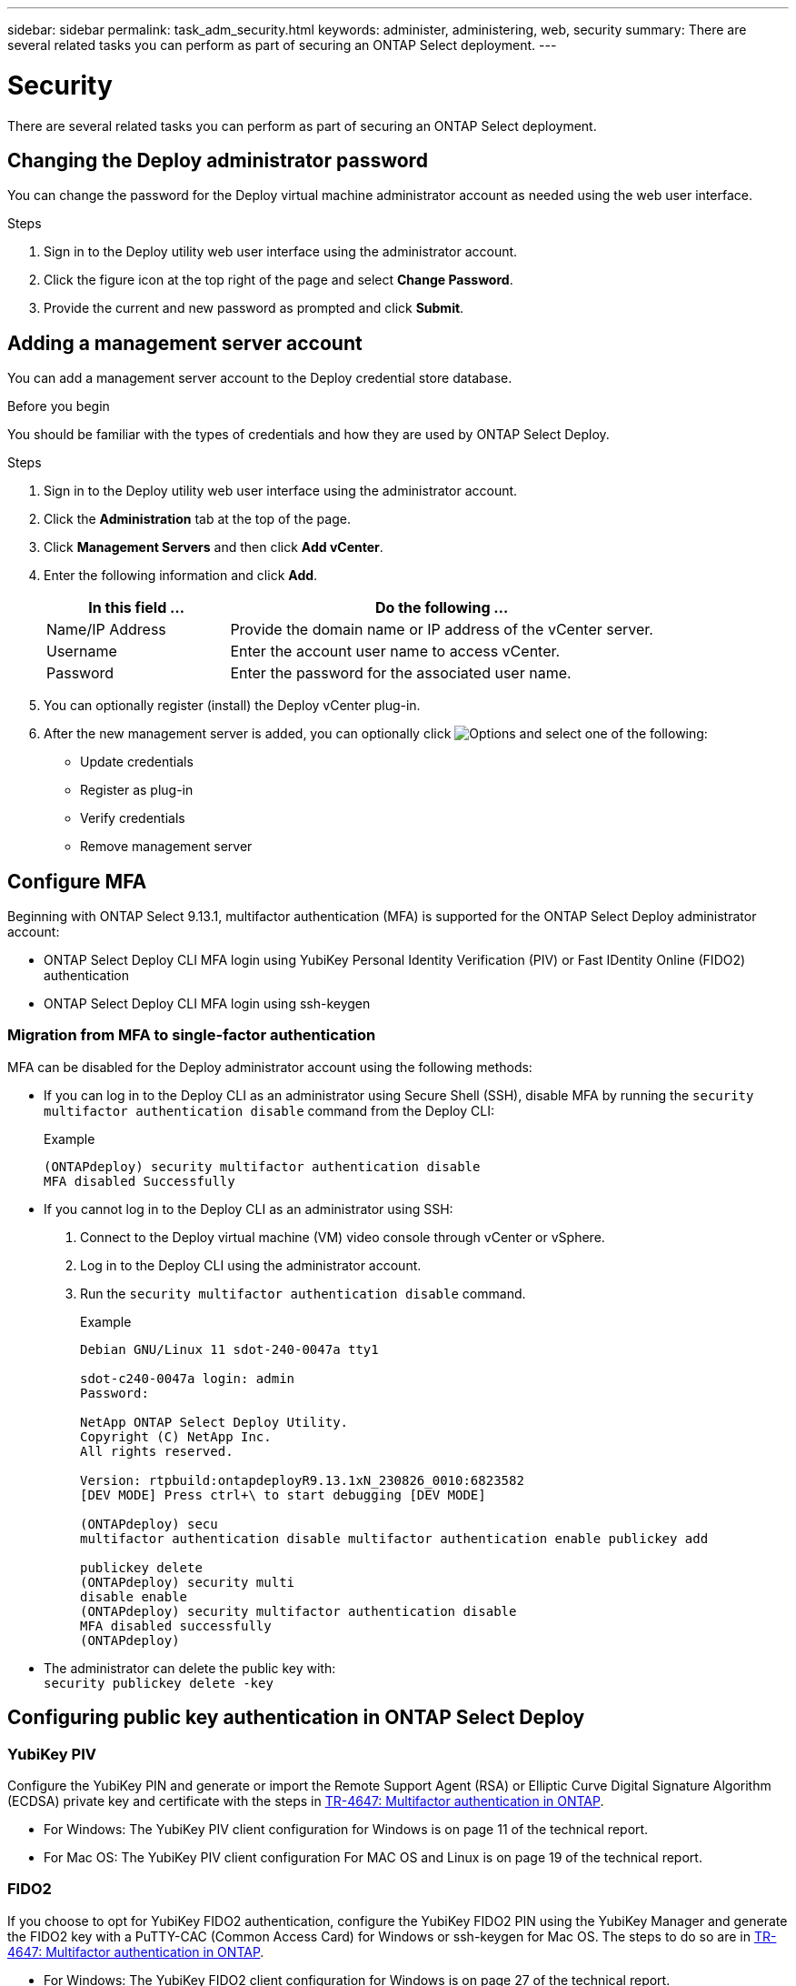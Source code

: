 ---
sidebar: sidebar
permalink: task_adm_security.html
keywords: administer, administering, web, security
summary: There are several related tasks you can perform as part of securing an ONTAP Select deployment.
---

= Security
:hardbreaks:
:nofooter:
:icons: font
:linkattrs:
:imagesdir: ./media/

[.lead]
There are several related tasks you can perform as part of securing an ONTAP Select deployment.

== Changing the Deploy administrator password

You can change the password for the Deploy virtual machine administrator account as needed using the web user interface.

.Steps

. Sign in to the Deploy utility web user interface using the administrator account.

. Click the figure icon at the top right of the page and select *Change Password*.

. Provide the current and new password as prompted and click *Submit*.

== Adding a management server account

You can add a management server account to the Deploy credential store database.

.Before you begin

You should be familiar with the types of credentials and how they are used by ONTAP Select Deploy.

.Steps

. Sign in to the Deploy utility web user interface using the administrator account.

. Click the *Administration* tab at the top of the page.

. Click *Management Servers* and then click *Add vCenter*.

. Enter the following information and click *Add*.
+
[cols="30,70"*,options="header"]
|===
|In this field …
|Do the following …

|Name/IP Address
|Provide the domain name or IP address of the vCenter server.

|Username
|Enter the account user name to access vCenter.

|Password
|Enter the password for the associated user name.

|===

. You can optionally register (install) the Deploy vCenter plug-in.

. After the new management server is added, you can optionally click image:icon_kebab.gif[Options] and select one of the following:
+
* Update credentials
* Register as plug-in
* Verify credentials
* Remove management server

== Configure MFA

Beginning with ONTAP Select 9.13.1, multifactor authentication (MFA) is supported for the ONTAP Select Deploy administrator account:

* ONTAP Select Deploy CLI MFA login using YubiKey Personal Identity Verification (PIV) or Fast IDentity Online (FIDO2) authentication
* ONTAP Select Deploy CLI MFA login using ssh-keygen

=== Migration from MFA to single-factor authentication

MFA can be disabled for the Deploy administrator account using the following methods:

* If you can log in to the Deploy CLI as an administrator using Secure Shell (SSH), disable MFA by running the `security multifactor authentication disable` command from the Deploy CLI:
+
.Example
----
(ONTAPdeploy) security multifactor authentication disable
MFA disabled Successfully
----

* If you cannot log in to the Deploy CLI as an administrator using SSH:
+
. Connect to the Deploy virtual machine (VM) video console through vCenter or vSphere.
. Log in to the Deploy CLI using the administrator account.
. Run the `security multifactor authentication disable` command.
+
.Example
----
Debian GNU/Linux 11 sdot-240-0047a tty1

sdot-c240-0047a login: admin
Password:

NetApp ONTAP Select Deploy Utility.
Copyright (C) NetApp Inc.
All rights reserved.

Version: rtpbuild:ontapdeployR9.13.1xN_230826_0010:6823582
[DEV MODE] Press ctrl+\ to start debugging [DEV MODE]

(ONTAPdeploy) secu
multifactor authentication disable multifactor authentication enable publickey add

publickey delete
(ONTAPdeploy) security multi
disable enable
(ONTAPdeploy) security multifactor authentication disable
MFA disabled successfully
(ONTAPdeploy)
----

* The administrator can delete the public key with:
`security publickey delete -key` 

== Configuring public key authentication in ONTAP Select Deploy 

=== YubiKey PIV
Configure the YubiKey PIN and generate or import the Remote Support Agent (RSA) or Elliptic Curve Digital Signature Algorithm (ECDSA) private key and certificate with the steps in link:https://docs.netapp.com/us-en/ontap-technical-reports/security.html#multifactor-authentication[TR-4647: Multifactor authentication in ONTAP^].

* For Windows: The YubiKey PIV client configuration for Windows is on page 11 of the technical report. 
* For Mac OS: The YubiKey PIV client configuration For MAC OS and Linux is on page 19 of the technical report.

=== FIDO2
If you choose to opt for YubiKey FIDO2 authentication, configure the YubiKey FIDO2 PIN using the YubiKey Manager and generate the FIDO2 key with a PuTTY-CAC (Common Access Card) for Windows or ssh-keygen for Mac OS. The steps to do so are in link:https://docs.netapp.com/us-en/ontap-technical-reports/security.html#multifactor-authentication[TR-4647: Multifactor authentication in ONTAP^].

* For Windows: The YubiKey FIDO2 client configuration for Windows is on page 27 of the technical report.
* For Mac OS: YubiKey FIDO2 client configuration For Mac OS and Linux is on page 36 of the technical report.

=== Obtaining the YubiKey PIV or FIDO2 public key
Obtaining the public key depends on whether you're a Windows or Mac OS client, and if you are using PIV or FIDO2.

.For Windows:
* Export the PIV public key using the *Copy to Clipboard* feature under SSH → Certificate as described in the section *Configuring the Windows PuTTY-CAC SSH Client for YubiKey PIV Authentication* on page 16 of TR-4647.

* Export the FIDO2 public key using the *Copy to Clipboard* feature under SSH → Certificate as described in the section *Configuring the Windows PuTTY-CAC SSH Client for YubiKey FIDO2 Authentication* on page 30 of TR-4647.

.For Mac OS:
* The PIV public key should be exported using the `ssh-keygen -e` command as described in the section *Configure the Mac OS or Linux SSH Client for YubiKey PIV authentication* on page 24 of TR-4647.

* The FIDO2 public key is in the `id_ecdsa_sk.pub` file or `id_edd519_sk.pub` file, depending on whether you use ECDSA or EDD519, as described in the section *Configure the MAC OS or Linux SSH client for YubiKey FIDO2 authentication* on page 39 of TR-4647.

== ONTAP SELECT Deploy CLI configuration session
In this example, SSH is used by the administrator account for the public key authentication method. The command used is the same whether the authentication method is the standard SSH public key authentication or YubiKey PIV or FIDO2 authentication.

For hardware-based SSH MFA, the authentication factors in addition to the public key configured on ONTAP Select Deploy are as follows:

* The PIV or FIDO2 PIN
* Possession of the YubiKey hardware device. For FIDO2, this is confirmed by physically touching the YubiKey during the authentication process.
 
Set the PIV or FIDO2 public key which is configured for the YubiKey. The ONTAP Select Deploy CLI command `security publickey add -key` is the same for PIV or FIDO2 and the public key string is different. 

The public key is obtained from:

* The *Copy to Clipboard* function for PuTTY-CAC for PIV and FIDO2 (Windows) 
* Exporting the public key in an SSH compatible format using the `ssh-keygen -e` command for PIV
* The public key file located in the `~/.ssh/id_***_sk.pub` file for FIDO2 (MacOS)

== Log in to ONTAP Select Deploy using YubiKey PIV Authentication over SSH

You can log in to ONTAP Select Deploy using YubiKey PIV Authentication over SSH.

.Steps
. After the YubiKey token, the SSH client, and ONTAP Select Deploy are configured, you can use MFA YubiKey PIV authentication over SSH.

. Log in to ONTAP Select Deploy. If you are using the Windows PuTTY-CAC SSH client, a dialog will pop-up prompting you to enter your YubiKey PIN.

. Log in from your device with the YubiKey connected.

.Example
----
login as: admin
Authenticating with public key "xxxx"
Further authentication required
admin@x.x.x.x's password:
 
NetApp ONTAP Select Deploy Utility.
Copyright (C) NetApp Inc.
All rights reserved.
Version: NetApp Release 9.13.1 Build:6811765 08-17-2023 03:08:09
(ONTAPdeploy)
----

== Deploy CLI MFA login using ssh-keygen

The `ssh-keygen` command is a tool for creating new authentication key pairs for SSH. The key pairs are used for automating logins, single sign-on, and for authenticating hosts. 

The `ssh-keygen` command supports several public key algorithms for authentication keys: 
* The algorithm is selected with the `-t` option  
* The key size is selected with the `-b` option 

.Example
----
ssh-keygen -t rsa -b 4096 
ssh-keygen -t dsa  
ssh-keygen -t ecdsa -b 521 
ssh-keygen -t ed25519 
ssh-keygen -t ecdsa 
----

.Steps
. Find the generated key in the `.ssh/id_***.pub` file.

. Add a public key generated from `ssh-keygen` with the `security publickey add -key <key>` command.
+
.Example
----
(ONTAPdeploy) security publickey add -key "ssh-rsa xxxx user@eng.netapp.com"
----

. Enable MFA Authentication with the `security multifactor authentication enable` command. 
+
.Example
----
(ONTAPdeploy) security multifactor authentication enable 
MFA enabled Successfully 
----
 
. Log in to the ONTAP Select Deploy system after enabling MFA.
+
.Example
----
[user@cycrh6 ~]$ ssh admin@x.x.x.x 
Authenticated with partial success. 
admin@x.x.x.x's password: 
 
NetApp ONTAP Select Deploy Utility. 
Copyright (C) NetApp Inc. 
All rights reserved. 
 
Version: NetApp Release 9.13.1 Build:6811765 08-17-2023 03:08:09
 
(ONTAPdeploy) 
----

//2022-08-30, ONTAPDOC-1310